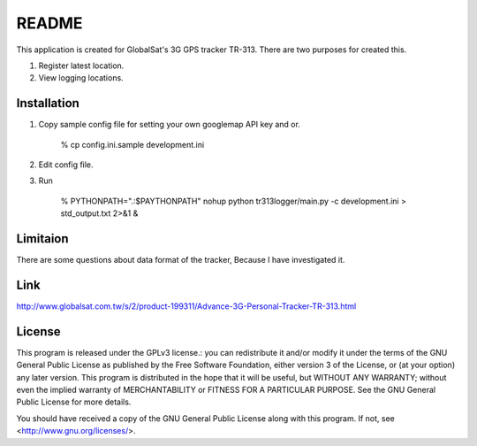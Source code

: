 =======
README
=======

This application is created for GlobalSat's 3G GPS tracker TR-313.
There are two purposes for created this.

1. Register latest location.
2. View logging locations.


Installation
-------------

1. Copy sample config file for setting your own googlemap API key and or.

    % cp config.ini.sample development.ini

2. Edit config file.
3. Run

    % PYTHONPATH=".:$PAYTHONPATH" nohup python tr313logger/main.py -c development.ini > std_output.txt 2>&1 &


Limitaion
------------

There are some questions about data format of the tracker, Because I have investigated it.


Link
-------

http://www.globalsat.com.tw/s/2/product-199311/Advance-3G-Personal-Tracker-TR-313.html


License
-------

This program is released under the GPLv3 license.: you can redistribute it and/or modify it under the terms of the GNU General Public License as published by the Free Software Foundation, either version 3 of the License, or (at your option) any later version.
This program is distributed in the hope that it will be useful, but WITHOUT ANY WARRANTY; without even the implied warranty of MERCHANTABILITY or FITNESS FOR A PARTICULAR PURPOSE.  See the GNU General Public License for more details.

You should have received a copy of the GNU General Public License along with this program.  If not, see <http://www.gnu.org/licenses/>.